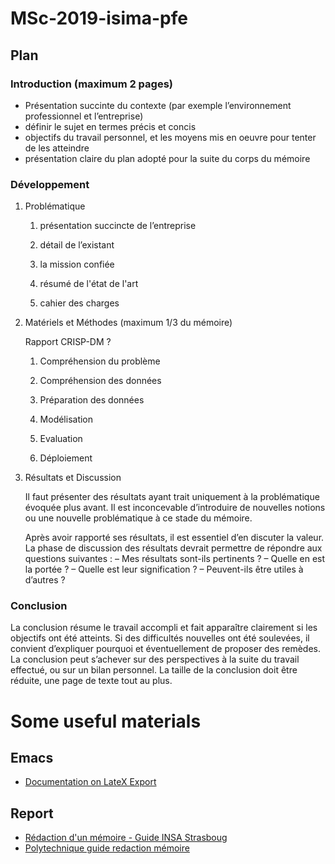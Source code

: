 * MSc-2019-isima-pfe

** Plan 

*** Introduction (maximum 2 pages)

- Présentation succinte du contexte (par exemple l’environnement professionnel et l’entreprise)
- définir le sujet en termes précis et concis
- objectifs du travail personnel, et les moyens mis en oeuvre pour tenter de les atteindre
- présentation claire du plan adopté pour la suite du corps du mémoire


*** Développement

**** Problématique 
***** présentation succincte de l’entreprise
***** détail de l’existant
***** la mission confiée
***** résumé de l'état de l'art
***** cahier des charges

**** Matériels et Méthodes (maximum 1/3 du mémoire)

Rapport CRISP-DM ?

***** Compréhension du problème

***** Compréhension des données

***** Préparation des données 

***** Modélisation

***** Evaluation

***** Déploiement


**** Résultats et Discussion
Il faut présenter des résultats ayant trait uniquement à la problématique évoquée plus 
avant. Il est inconcevable d’introduire de nouvelles notions ou une nouvelle problématique à ce stade du mémoire.


Après avoir rapporté ses résultats, il est essentiel d’en discuter la valeur. La phase de discussion
des résultats devrait permettre de répondre aux questions suivantes :
– Mes résultats sont-ils pertinents ?
– Quelle en est la portée ?
– Quelle est leur signification ?
– Peuvent-ils être utiles à d’autres ?

*** Conclusion

La conclusion résume le travail accompli et fait apparaître clairement si les objectifs ont été atteints. 
Si des difficultés nouvelles ont été soulevées, il convient d’expliquer pourquoi et
éventuellement de proposer des remèdes.
La conclusion peut s’achever sur des perspectives à la suite du travail effectué, ou sur un bilan
personnel. La taille de la conclusion doit être réduite, une page de texte tout au plus.

* Some useful materials
** Emacs
- [[http://orgmode.org/org.html#LaTeX-export][Documentation on LateX Export]]
** Report
- [[https://web.archive.org/web/20170808214832/https://www.insa-strasbourg.fr/fr/cursus-ingenieur-en-topographie-3-2-4/][Rédaction d'un mémoire - Guide INSA Strasboug]]
- [[http://pbil.univ-lyon1.fr/members/mbailly/Comm_Scientifique/docs/polytechnique_guide_redaction_memoire.pdf][Polytechnique guide redaction mémoire]]
